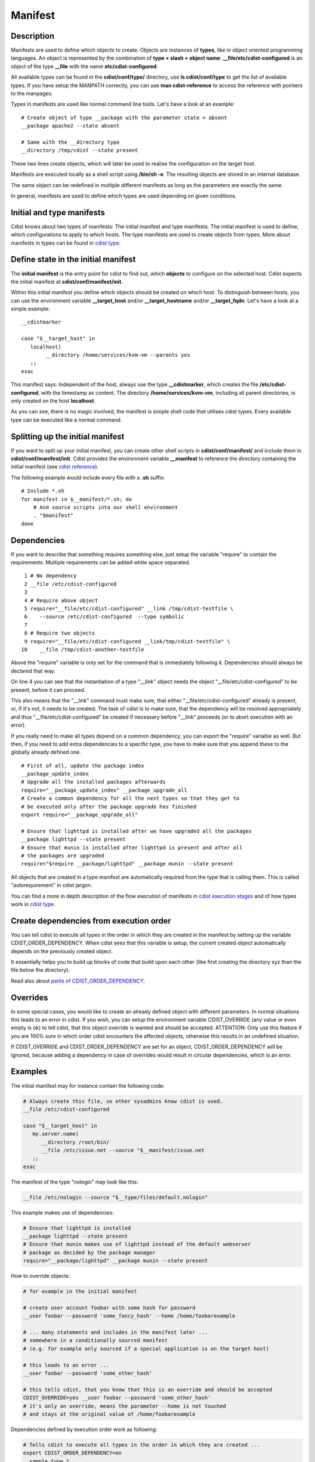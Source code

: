 Manifest
========

Description
-----------
Manifests are used to define which objects to create.
Objects are instances of **types**, like in object oriented programming languages.
An object is represented by the combination of
**type + slash + object name**: **\__file/etc/cdist-configured** is an
object of the type **__file** with the name **etc/cdist-configured**.

All available types can be found in the **cdist/conf/type/** directory,
use **ls cdist/conf/type** to get the list of available types. If you have
setup the MANPATH correctly, you can use **man cdist-reference** to access
the reference with pointers to the manpages.


Types in manifests are used like normal command line tools. Let's have a look
at an example::

    # Create object of type __package with the parameter state = absent
    __package apache2 --state absent

    # Same with the __directory type
    __directory /tmp/cdist --state present

These two lines create objects, which will later be used to realise the 
configuration on the target host.

Manifests are executed locally as a shell script using **/bin/sh -e**.
The resulting objects are stored in an internal database.

The same object can be redefined in multiple different manifests as long as
the parameters are exactly the same.

In general, manifests are used to define which types are used depending
on given conditions.


Initial and type manifests
--------------------------
Cdist knows about two types of manifests: The initial manifest and type
manifests. The initial manifest is used to define, which configurations
to apply to which hosts. The type manifests are used to create objects
from types. More about manifests in types can be found in `cdist type <cdist-type.html>`_.


Define state in the initial manifest
------------------------------------
The **initial manifest** is the entry point for cdist to find out, which
**objects** to configure on the selected host.
Cdist expects the initial manifest at **cdist/conf/manifest/init**.

Within this initial manifest you define which objects should be
created on which host. To distinguish between hosts, you can use the
environment variable **__target_host** and/or **__target_hostname** and/or
**__target_fqdn**. Let's have a look at a simple example::

    __cdistmarker

    case "$__target_host" in
       localhost)
            __directory /home/services/kvm-vm --parents yes
       ;;
    esac

This manifest says: Independent of the host, always use the type 
**__cdistmarker**, which creates the file **/etc/cdist-configured**,
with the timestamp as content.
The directory **/home/services/kvm-vm**, including all parent directories, 
is only created on the host **localhost**.

As you can see, there is no magic involved, the manifest is simple shell code that
utilises cdist types. Every available type can be executed like a normal 
command.


Splitting up the initial manifest
---------------------------------
If you want to split up your initial manifest, you can create other shell
scripts in **cdist/conf/manifest/** and include them in **cdist/conf/manifest/init**.
Cdist provides the environment variable **__manifest** to reference
the directory containing the initial manifest (see `cdist reference <cdist-reference.html>`_).

The following example would include every file with a **.sh** suffix::

    # Include *.sh
    for manifest in $__manifest/*.sh; do
        # And source scripts into our shell environment
        . "$manifest"
    done


Dependencies
------------
If you want to describe that something requires something else, just
setup the variable "require" to contain the requirements. Multiple
requirements can be added white space separated.

::

     1 # No dependency
     2 __file /etc/cdist-configured
     3 
     4 # Require above object
     5 require="__file/etc/cdist-configured" __link /tmp/cdist-testfile \
     6    --source /etc/cdist-configured  --type symbolic
     7 
     8 # Require two objects
     9 require="__file/etc/cdist-configured __link/tmp/cdist-testfile" \
    10    __file /tmp/cdist-another-testfile


Above the "require" variable is only set for the command that is 
immediately following it. Dependencies should always be declared that way.

On line 4 you can see that the instantiation of a type "\__link" object needs
the object "__file/etc/cdist-configured" to be present, before it can proceed.

This also means that the "\__link" command must make sure, that either
"\__file/etc/cdist-configured" already is present, or, if it's not, it needs
to be created. The task of cdist is to make sure, that the dependency will be
resolved appropriately and thus "\__file/etc/cdist-configured" be created
if necessary before "__link" proceeds (or to abort execution with an error).

If you really need to make all types depend on a common dependency, you can
export the "require" variable as well. But then, if you need to add extra
dependencies to a specific type, you have to make sure that you append these
to the globally already defined one.

::

    # First of all, update the package index
    __package_update_index
    # Upgrade all the installed packages afterwards
    require="__package_update_index" __package_upgrade_all
    # Create a common dependency for all the next types so that they get to
    # be executed only after the package upgrade has finished
    export require="__package_upgrade_all"

    # Ensure that lighttpd is installed after we have upgraded all the packages
    __package lighttpd --state present
    # Ensure that munin is installed after lighttpd is present and after all
    # the packages are upgraded
    require="$require __package/lighttpd" __package munin --state present


All objects that are created in a type manifest are automatically required
from the type that is calling them. This is called "autorequirement" in
cdist jargon.

You can find a more in depth description of the flow execution of manifests
in `cdist execution stages <cdist-stages.html>`_ and of how types work in `cdist type <cdist-type.html>`_.


Create dependencies from execution order
-----------------------------------------
You can tell cdist to execute all types in the order in which they are created 
in the manifest by setting up the variable CDIST_ORDER_DEPENDENCY.
When cdist sees that this variable is setup, the current created object
automatically depends on the previously created object.

It essentially helps you to build up blocks of code that build upon each other
(like first creating the directory xyz than the file below the directory).

Read also about `perils of CDIST_ORDER_DEPENDENCY <cdist-best-practice.html#perils-of-cdist-order-dependency>`_.


Overrides
---------
In some special cases, you would like to create an already defined object 
with different parameters. In normal situations this leads to an error in cdist.
If you wish, you can setup the environment variable CDIST_OVERRIDE
(any value or even empty is ok) to tell cdist, that this object override is 
wanted and should be accepted.
ATTENTION: Only use this feature if you are 100% sure in which order 
cdist encounters the affected objects, otherwise this results
in an undefined situation. 

If CDIST_OVERRIDE and CDIST_ORDER_DEPENDENCY are set for an object,
CDIST_ORDER_DEPENDENCY will be ignored, because adding a dependency in case of
overrides would result in circular dependencies, which is an error.


Examples
--------
The initial manifest may for instance contain the following code:

.. code-block:: sh

    # Always create this file, so other sysadmins know cdist is used.
    __file /etc/cdist-configured

    case "$__target_host" in
       my.server.name)
          __directory /root/bin/
          __file /etc/issue.net --source "$__manifest/issue.net
       ;;
    esac

The manifest of the type "nologin" may look like this:

.. code-block:: sh

    __file /etc/nologin --source "$__type/files/default.nologin"

This example makes use of dependencies:

.. code-block:: sh

    # Ensure that lighttpd is installed
    __package lighttpd --state present
    # Ensure that munin makes use of lighttpd instead of the default webserver
    # package as decided by the package manager
    require="__package/lighttpd" __package munin --state present

How to override objects:

.. code-block:: sh

    # for example in the initial manifest

    # create user account foobar with some hash for password
    __user foobar --password 'some_fancy_hash' --home /home/foobarexample

    # ... many statements and includes in the manifest later ...
    # somewhere in a conditionally sourced manifest
    # (e.g. for example only sourced if a special application is on the target host)

    # this leads to an error ...
    __user foobar --password 'some_other_hash' 

    # this tells cdist, that you know that this is an override and should be accepted
    CDIST_OVERRIDE=yes __user foobar --password 'some_other_hash'
    # it's only an override, means the parameter --home is not touched 
    # and stays at the original value of /home/foobarexample

Dependencies defined by execution order work as following:

.. code-block:: sh

    # Tells cdist to execute all types in the order in which they are created ...
    export CDIST_ORDER_DEPENDENCY=on
    __sample_type 1
    require="__some_type_somewhere/id" __sample_type 2
    __example_type 23
    # Now this types are executed in the creation order until the variable is unset
    unset CDIST_ORDER_DEPENDENCY
    # all now following types cdist makes the order ..
    __not_in_order_type 42

    # how it works :
    # this lines above are translated to:
    __sample_type 1
    require="__some_type_somewhere/id __sample_type/1" __sample_type 2
    require="__sample_type/2" __example_type 23
    __not_in_order_type 42
